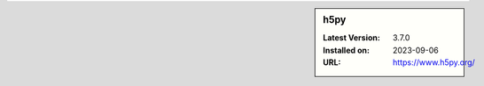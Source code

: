.. sidebar:: h5py

   :Latest Version: 3.7.0
   :Installed on: 2023-09-06
   :URL: https://www.h5py.org/

